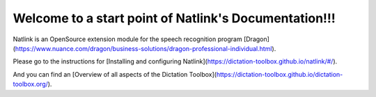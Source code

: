Welcome to a start point of Natlink's Documentation!!!
====================================================================

Natlink is an OpenSource extension module for the speech recognition program [Dragon](https://www.nuance.com/dragon/business-solutions/dragon-professional-individual.html).

Please go to the instructions for [Installing and configuring Natlink](https://dictation-toolbox.github.io/natlink/#/).

And you can find an [Overview of all aspects of the Dictation Toolbox](https://dictation-toolbox.github.io/dictation-toolbox.org/).

